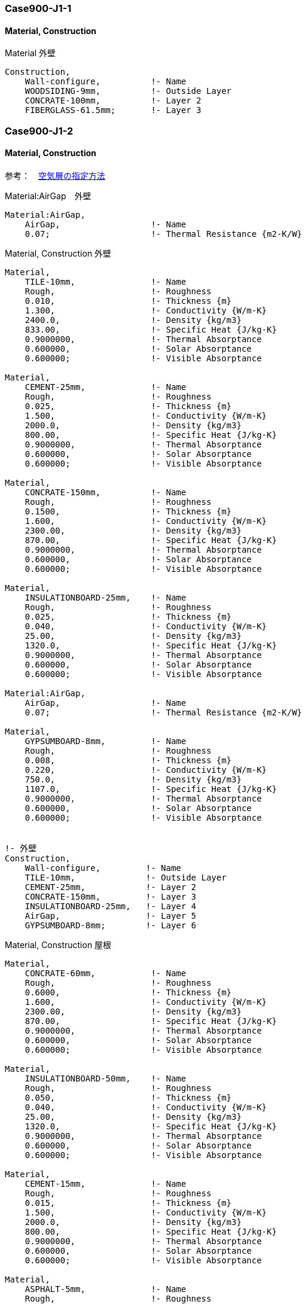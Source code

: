 // Case 900J シリーズ

=== Case900-J1-1

==== Material, Construction

.Material 外壁
----
Construction,
    Wall-configure,          !- Name
    WOODSIDING-9mm,          !- Outside Layer
    CONCRATE-100mm,          !- Layer 2
    FIBERGLASS-61.5mm;       !- Layer 3
----

=== Case900-J1-2

==== Material, Construction

参考：　https://bigladdersoftware.com/epx/docs/9-4/input-output-reference/group-surface-construction-elements.html#materialairgap[空気層の指定方法, role="external", window="_blank"]

.Material:AirGap　外壁
----
Material:AirGap,
    AirGap,                  !- Name
    0.07;                    !- Thermal Resistance {m2-K/W}
----

.Material, Construction 外壁
----
Material,
    TILE-10mm,               !- Name
    Rough,                   !- Roughness
    0.010,                   !- Thickness {m}
    1.300,                   !- Conductivity {W/m-K}
    2400.0,                  !- Density {kg/m3}
    833.00,                  !- Specific Heat {J/kg-K}
    0.9000000,               !- Thermal Absorptance
    0.600000,                !- Solar Absorptance
    0.600000;                !- Visible Absorptance

Material,
    CEMENT-25mm,             !- Name
    Rough,                   !- Roughness
    0.025,                   !- Thickness {m}
    1.500,                   !- Conductivity {W/m-K}
    2000.0,                  !- Density {kg/m3}
    800.00,                  !- Specific Heat {J/kg-K}
    0.9000000,               !- Thermal Absorptance
    0.600000,                !- Solar Absorptance
    0.600000;                !- Visible Absorptance

Material,
    CONCRATE-150mm,          !- Name
    Rough,                   !- Roughness
    0.1500,                  !- Thickness {m}
    1.600,                   !- Conductivity {W/m-K}
    2300.00,                 !- Density {kg/m3}
    870.00,                  !- Specific Heat {J/kg-K}
    0.9000000,               !- Thermal Absorptance
    0.600000,                !- Solar Absorptance
    0.600000;                !- Visible Absorptance

Material,
    INSULATIONBOARD-25mm,    !- Name
    Rough,                   !- Roughness
    0.025,                   !- Thickness {m}
    0.040,                   !- Conductivity {W/m-K}
    25.00,                   !- Density {kg/m3}
    1320.0,                  !- Specific Heat {J/kg-K}
    0.9000000,               !- Thermal Absorptance
    0.600000,                !- Solar Absorptance
    0.600000;                !- Visible Absorptance

Material:AirGap,
    AirGap,                  !- Name
    0.07;                    !- Thermal Resistance {m2-K/W}

Material,
    GYPSUMBOARD-8mm,         !- Name
    Rough,                   !- Roughness
    0.008,                   !- Thickness {m}
    0.220,                   !- Conductivity {W/m-K}
    750.0,                   !- Density {kg/m3}
    1107.0,                  !- Specific Heat {J/kg-K}
    0.9000000,               !- Thermal Absorptance
    0.600000,                !- Solar Absorptance
    0.600000;                !- Visible Absorptance


!- 外壁
Construction,
    Wall-configure,         !- Name
    TILE-10mm,              !- Outside Layer
    CEMENT-25mm,            !- Layer 2
    CONCRATE-150mm,         !- Layer 3
    INSULATIONBOARD-25mm,   !- Layer 4
    AirGap,                 !- Layer 5
    GYPSUMBOARD-8mm;        !- Layer 6
----

.Material, Construction 屋根
----
Material,
    CONCRATE-60mm,           !- Name
    Rough,                   !- Roughness
    0.6000,                  !- Thickness {m}
    1.600,                   !- Conductivity {W/m-K}
    2300.00,                 !- Density {kg/m3}
    870.00,                  !- Specific Heat {J/kg-K}
    0.9000000,               !- Thermal Absorptance
    0.600000,                !- Solar Absorptance
    0.600000;                !- Visible Absorptance

Material,
    INSULATIONBOARD-50mm,    !- Name
    Rough,                   !- Roughness
    0.050,                   !- Thickness {m}
    0.040,                   !- Conductivity {W/m-K}
    25.00,                   !- Density {kg/m3}
    1320.0,                  !- Specific Heat {J/kg-K}
    0.9000000,               !- Thermal Absorptance
    0.600000,                !- Solar Absorptance
    0.600000;                !- Visible Absorptance

Material,
    CEMENT-15mm,             !- Name
    Rough,                   !- Roughness
    0.015,                   !- Thickness {m}
    1.500,                   !- Conductivity {W/m-K}
    2000.0,                  !- Density {kg/m3}
    800.00,                  !- Specific Heat {J/kg-K}
    0.9000000,               !- Thermal Absorptance
    0.600000,                !- Solar Absorptance
    0.600000;                !- Visible Absorptance

Material,
    ASPHALT-5mm,             !- Name
    Rough,                   !- Roughness
    0.005,                   !- Thickness {m}
    0.110,                   !- Conductivity {W/m-K}
    1000.0,                  !- Density {kg/m3}
    920.00,                  !- Specific Heat {J/kg-K}
    0.9000000,               !- Thermal Absorptance
    0.600000,                !- Solar Absorptance
    0.600000;                !- Visible Absorptance

Material,
    GYPSUMBOARD-10mm,        !- Name
    Rough,                   !- Roughness
    0.010,                   !- Thickness {m}
    0.220,                   !- Conductivity {W/m-K}
    750.0,                   !- Density {kg/m3}
    1107.0,                  !- Specific Heat {J/kg-K}
    0.9000000,               !- Thermal Absorptance
    0.600000,                !- Solar Absorptance
    0.600000;                !- Visible Absorptance

Material,
    ASBESTOS-12mm,           !- Name
    Rough,                   !- Roughness
    0.012,                   !- Thickness {m}
    0.064,                   !- Conductivity {W/m-K}
    350.0,                   !- Density {kg/m3}
    829.0,                   !- Specific Heat {J/kg-K}
    0.9000000,               !- Thermal Absorptance
    0.600000,                !- Solar Absorptance
    0.600000;                !- Visible Absorptance

!- 屋根
Construction,
    Roof_configure,          !- Name
    CONCRATE-60mm,           !- Outside Layer
    INSULATIONBOARD-50mm,    !- Layer 2
    CEMENT-15mm,             !- Layer 3
    ASPHALT-5mm,             !- Layer 4
    CEMENT-15mm,             !- Layer 5
    CONCRATE-150mm,          !- Layer 6
    AirGap,                  !- Layer 7
    GYPSUMBOARD-10mm,        !- Layer 8
    ASBESTOS-12mm;           !- Layer 9
----

=== Case900-J2

==== Schedule

Case 900-J1-2 をベースに　夜間18~8時　の空調を停止する。

.Schedule:Day:Hourly
----
Schedule:Day:Hourly,
    Control Type All Days,   !- Name
    Control Type,            !- Schedule Type Limits Name
    0,                       !- Hour 1  0:00:01〜1:00:00
    0,                       !- Hour 2
    0,                       !- Hour 3
    0,                       !- Hour 4
    0,                       !- Hour 5
    0,                       !- Hour 6
    0,                       !- Hour 7
    0,                       !- Hour 8
    4,                       !- Hour 9
    4,                       !- Hour 10
    4,                       !- Hour 11
    4,                       !- Hour 12
    4,                       !- Hour 13
    4,                       !- Hour 14
    4,                       !- Hour 15
    4,                       !- Hour 16
    4,                       !- Hour 17
    4,                       !- Hour 18  17:00:01〜18:00:00
    0,                       !- Hour 19
    0,                       !- Hour 20
    0,                       !- Hour 21
    0,                       !- Hour 22
    0,                       !- Hour 23
    0;                       !- Hour 24
----


=== Case900-J3

==== WindowMaterial:Blind

ブラインドの追加を行う。

参考：　https://bigladdersoftware.com/epx/docs/9-4/input-output-reference/group-surface-construction-elements.html#windowmaterialblind[ブラインドの入力方法, role="external", window="_blank"]

このオブジェクトは、平らで等間隔のスラットからなる窓用ブラインドの特性を指定する。
完全な拡散板としてモデル化されているウィンドウシェードとは異なり、
ウィンドウブラインドにはスラットの角度と日射の入射角に強く依存する日射および可視光線の透過・反射特性がある。
一般的な窓用ブラインドの特性を含むWindowMaterial:BlindのEnergyPlusリファレンスデータセットがある。

ブラインドは、窓の内側（「室内ブラインド」）、窓の外側（「室外ブラインド」）、または2枚のガラスの間（「ガラス間ブラインド」）に設置することができる。 +
ブラインドが設置されているとき、ブラインドは仕切りを含めて窓のガラス部分をすべて覆うと仮定するが、窓枠がある場合はそれは覆わない。 +
ブラインドの平面はグレージングと平行であると仮定する。 +
ブラインドが格納されているときは、窓を一切覆わないものとする。 +
ブラインドのサポートストリング、テープ、ロッドによる太陽熱の影響は無視する。スラットの曲率は無視される。 +

.WindowMaterial:Blind
----
WindowMaterial:Blind,
    Blind,                   !- Name
    Horizontal,              !- Slat Orientation
    0.025,                   !- Slat Width {m}
    0.0225,                  !- Slat Separation {m}
    0.00013,                 !- Slat Thickness {m}
    3,                       !- Slat Angle {deg}
    200,                     !- Slat Conductivity {W/m-K}
    0,                       !- Slat Beam Solar Transmittance
    0.66,                    !- Front Side Slat Beam Solar Reflectance
    0.66,                    !- Back Side Slat Beam Solar Reflectance
    0,                       !- Slat Diffuse Solar Transmittance
    0.66,                    !- Front Side Slat Diffuse Solar Reflectance
    0.66,                    !- Back Side Slat Diffuse Solar Reflectance
    0,                       !- Slat Beam Visible Transmittance
    0.873,                   !- Front Side Slat Beam Visible Reflectance
    0.873,                   !- Back Side Slat Beam Visible Reflectance
    0,                       !- Slat Diffuse Visible Transmittance
    0.873,                   !- Front Side Slat Diffuse Visible Reflectance
    0.873,                   !- Back Side Slat Diffuse Visible Reflectance
    0,                       !- Slat Infrared Hemispherical Transmittance
    0.9,                     !- Front Side Slat Infrared Hemispherical Emissivity
    0.9,                     !- Back Side Slat Infrared Hemispherical Emissivity
    0.15,                    !- Blind to Glass Distance {m}
    0.033,                   !- Blind Top Opening Multiplier
    0.033,                   !- Blind Bottom Opening Multiplier
    0.033,                   !- Blind Left Side Opening Multiplier
    0.033,                   !- Blind Right Side Opening Multiplier
    3,                       !- Minimum Slat Angle {deg}
    165;                     !- Maximum Slat Angle {deg}
----

===== Slat Angle

グレージングの外側の法線とスラットの外側の法線の間の角度（度）で、外側の法線がスラットの前面から離れたところを指している。
ブラインドの WindowShadingControl に Type of Slat Angle Control for Blinds = FixedSlatAngle がある場合、スラットの角度は "Slat Angle" に固定される。 +
Type of Slat Angle Control for Blinds = BlockBeamSolarの場合は、プログラムが自動的にスラットの角度を調整し、太陽光線を遮断する。
この場合、「スラット角度」の値は、ブラインドが設置されていてブラインドに日射が入射していない場合にのみ使用される。 +
ブラインドのスラット角制御のタイプ＝ScheduledSlatAngleの場合、スラット角は可変である。
この場合、「スラットアングル」は適用されず、フィールドは空白にする。 +
Type of Slat Angle Control for Blinds = FixedSlatAngleとした場合において、
「スラット角度」がスラット幅、スラット間隔、スラット厚みで許容される最小値よりも小さいか、最大値よりも大きい場合は、
スラット角度は対応する最小値または最大値にリセットされ、警告が出される。

==== WindowShadingControl
ブラインド制御方法を入力する。

参考：　https://bigladdersoftware.com/epx/docs/9-4/input-output-reference/group-thermal-zone-description-geometry.html#windowpropertyshadingcontrol[ブラインド制御方法の入力方法, role="external", window="_blank"]

.WindowShadingControl
----
WindowShadingControl,
    Shading Control 1,         !- Name
    Zone1,                   !- Zone Name
    1,                       !- Shading Control Sequence Number
    InteriorBlind,           !- Shading Type
    ,                        !- Construction with Shading Name
    AlwaysOn,                !- Shading Control Type
    ,                        !- Schedule Name
    ,                        !- Setpoint {W/m2, W or deg C}
    No,                      !- Shading Control Is Scheduled
    No,                      !- Glare Control Is Active
    Blind,                   !- Shading Device Material Name
    FixedSlatAngle,          !- Type of Slat Angle Control for Blinds
    ,                        !- Slat Angle Schedule Name
    ,                        !- Setpoint 2 {W/m2 or deg C}
    ,                        !- Daylighting Control Object Name
    Group,                   !- Multiple Surface Control Type
    Window_S1;               !- Fenestration Surface 1 Name
----

.WindowShadingControl
----
WindowShadingControl,
    Shading Control 2,         !- Name
    Zone1,                   !- Zone Name
    1,                       !- Shading Control Sequence Number
    InteriorBlind,           !- Shading Type
    ,                        !- Construction with Shading Name
    AlwaysOn,                !- Shading Control Type
    ,                        !- Schedule Name
    ,                        !- Setpoint {W/m2, W or deg C}
    No,                      !- Shading Control Is Scheduled
    No,                      !- Glare Control Is Active
    Blind,                   !- Shading Device Material Name
    FixedSlatAngle,          !- Type of Slat Angle Control for Blinds
    ,                        !- Slat Angle Schedule Name
    ,                        !- Setpoint 2 {W/m2 or deg C}
    ,                        !- Daylighting Control Object Name
    Group,                   !- Multiple Surface Control Type
    Window_S2;               !- Fenestration Surface 1 Name
----

===== Shading Control Sequence Number

複数の WindowShadingControl オブジェクトが同じゾーンで使用されている場合、
ウィンドウシェードを展開する順序をこのフィールドで設定することができる。
最初の WindowShadingControl は 1 とし、後続の WindowShadingControl は 2、3 などとする。
これは通常、Multiple Surface Control TypeフィールドがGroupに設定されている場合に、
ウィンドウのグループを特定の順序で制御するために使用される。

===== Shading Type

遮光装置の種類であり、選択肢は以下の通りである。

* InteriorShade
** 拡散するシェードがウィンドウの内側にある(シェーディングされたConstructionでは、シェーディング レイヤーがWindowMaterial:Shadeである必要があります)。
* ExteriorShade
** 拡散するシェードがウィンドウの外側にある、(シェーディングされたコンストラクションでは、シェーディングレイヤーはWindowMaterial:Shadeである必要がある。)
* BetweenGlassShade
** 拡散シェードは2つのガラス層の間にある。(シェーディングされたコンストラクションでは、シェーディング層はWindowMaterial:Shadeでなければならない) このシェードタイプは、二重ガラスと三重ガラスにのみ許可されています。トリプルガラスの場合、シェードは2つの内側のガラス層の間になければなりません。
* ExteriorScreen
** 窓の外側に設置された防虫スクリーン。(Shaded Constructionでは、遮光層はWindowMaterial:Screenでなければなりません。)
* InteriorBlind
** ベネチアンブラインドのようなスラットタイプの遮光装置が窓の内側にある。(遮光構造では、遮光層はWindowMaterial:Blindでなければならない)
* ExteriorBlind
** スラットタイプの遮光装置が窓の外側にある。(遮光構造の場合、遮光層はWindowMaterial:Blindでなければならない)
* BetweenGlassBlind
** スラットタイプの遮光装置が2つのガラス層の間にある場合。(遮光構造では、遮光層はWindowMaterial:Blindでなければならない) この遮光タイプは、ペアガラスとトリプルガラスにのみ使用できる。トリプルガラスの場合、ブラインドは2つの内側のガラス層の間になければならない。
* SwitchableGlazing
** 窓ガラスを暗くするなど、ガラスの特性を変えることで遮光を行う。


===== Construction with Shading Name

シェーディングが行われているウィンドウのコンストラクションの名前を入力する。
シェーディングデバイスのプロパティは、そのコンストラクションで参照されるシェーディングマテリアルによって与えられる。

Shading Type = SwitchableGlazingの場合、これは完全にスイッチされた（最も暗い）状態のウィンドウに対応するコンストラクションの名前となる。 +
Shading Type = BetweenGlassShade、BetweenGlassBlind、またはSwitchableGlazingの場合は、「シェーディングを持つコンストラクションの名前」を指定することが必要となる。その他の遮光タイプの場合は、代わりに「遮光装置の材料名」を指定することができる。

===== Shading Control Type

遮光装置の制御方法を指定するもので、遮光装置を「オン」にするか「オフ」にするかを決定するものである。
ブラインド、スクリーン、シェードの場合、装置が「オン」のときは、窓の枠を除くすべての部分を覆うものとし、
装置が「オフ」のときは、窓を一切覆わないものとする（「オン」でも「オフ」でも、遮光装置は窓がある壁を一切覆わないものとする）。

スイッチ可能なグレージングの場合、「オン」はグレージングが完全にスイッチされた状態であることを意味し、
「オフ」はスイッチされていない状態であることを意味する。
例えば、エレクトロクロミックグレージングの場合、「オン」はグレージングが最も暗い状態であることを意味し、「オフ」は最も明るい状態であることを意味する。

シェーディングコントロールタイプの選択肢は以下の通りである。
* AlwaysOn: シェーディングは常にオンです。
* AlwaysOff: シェーディングは常にオフです。

===== Type of Slat Angle Control for Blinds

Shading Type = InteriorBlind、ExteriorBlind、BetweenGlassBlindにのみ適用される。
スラットの角度をどのように制御するかを指定する。
選択肢は、FixedSlatAngle、ScheduledSlatAngle、BlockBeamSolarである。

FixedSlatAngle（デフォルト）の場合、スラットの角度は、Name of Construction with Shadingで指定されたコンストラクションに含まれる、またはMaterial Name of Shading Deviceで指定されたWindowMaterial:Blindに入力された値に固定される。

ScheduledSlatAngleの場合、スラットの角度は、後述の「スラット角度のスケジュール名」で指定されたスケジュールに従って変化する。

BlockBeamSolarの場合、タイムステップごとにスラットの角度が設定され、ビームソーラーの放射が遮断されます。
窓にビームソーラーがない場合、スラット角度は、Name of Construction with Shadingで指定されたコンストラクションに含まれる、
またはMaterial Name of Shading Deviceで指定されたWindowMaterial:Blindに入力された値に設定される。
BlockBeamSolarオプションは、ビームソーラーが窓に入射するのを防ぎ、ビームが作業面に当たると不要なグレアが発生する可能性があるが、
同時に昼光のための最適に近い間接放射を可能にする。

===== Multiple Surface Control Type

フィールドには2つのオプションがある。
* Sequential: 次のリストに記載されている窓ガラスを、指定された順序で個別に制御する。
* Group: フェネトレーションサーフェスのリスト全体を同時に制御し、グレアコントロールが必要な場合は、ウィンドウシェードのグループ全体を同時に展開する。

